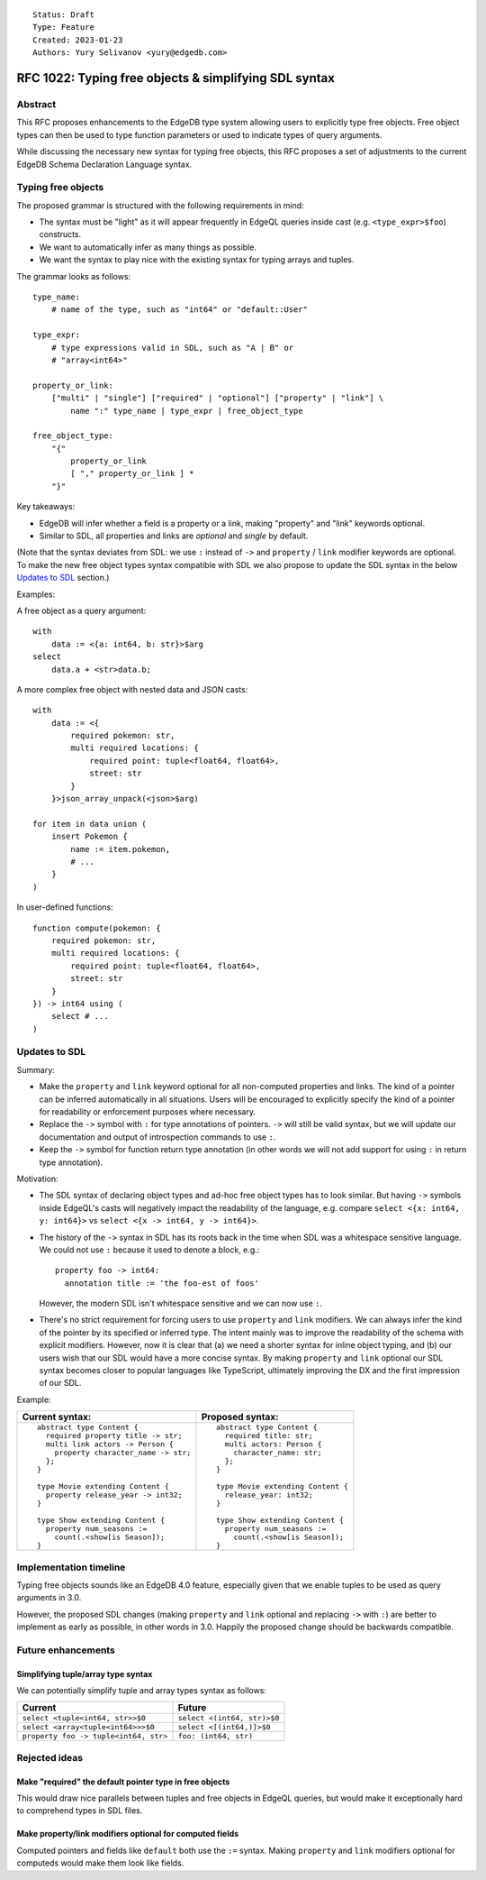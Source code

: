 ::

    Status: Draft
    Type: Feature
    Created: 2023-01-23
    Authors: Yury Selivanov <yury@edgedb.com>


======================================================
RFC 1022: Typing free objects & simplifying SDL syntax
======================================================

Abstract
========

This RFC proposes enhancements to the EdgeDB type system allowing users to
explicitly type free objects. Free object types can then be used to type
function parameters or used to indicate types of query arguments.

While discussing the necessary new syntax for typing free objects, this
RFC proposes a set of adjustments to the current EdgeDB Schema Declaration
Language syntax.


Typing free objects
===================

The proposed grammar is structured with the following requirements in mind:

* The syntax must be "light" as it will appear frequently in EdgeQL
  queries inside cast (e.g. ``<type_expr>$foo``) constructs.

* We want to automatically infer as many things as possible.

* We want the syntax to play nice with the existing syntax for typing
  arrays and tuples.

The grammar looks as follows::

    type_name:
        # name of the type, such as "int64" or "default::User"

    type_expr:
        # type expressions valid in SDL, such as "A | B" or
        # "array<int64>"

    property_or_link:
        ["multi" | "single"] ["required" | "optional"] ["property" | "link"] \
            name ":" type_name | type_expr | free_object_type

    free_object_type:
        "{"
            property_or_link
            [ "," property_or_link ] *
        "}"


Key takeaways:

* EdgeDB will infer whether a field is a property or a link, making
  "property" and "link" keywords optional.

* Similar to SDL, all properties and links are *optional* and
  *single* by default.

(Note that the syntax deviates from SDL: we use ``:`` instead of ``->`` and
``property`` / ``link`` modifier keywords are optional. To make the new free
object types syntax compatible with SDL we also propose to update the SDL
syntax in the below `Updates to SDL`_ section.)

Examples:

A free object as a query argument::

    with
        data := <{a: int64, b: str}>$arg
    select
        data.a + <str>data.b;

A more complex free object with nested data and JSON casts::

    with
        data := <{
            required pokemon: str,
            multi required locations: {
                required point: tuple<float64, float64>,
                street: str
            }
        }>json_array_unpack(<json>$arg)

    for item in data union (
        insert Pokemon {
            name := item.pokemon,
            # ...
        }
    )

In user-defined functions::

    function compute(pokemon: {
        required pokemon: str,
        multi required locations: {
            required point: tuple<float64, float64>,
            street: str
        }
    }) -> int64 using (
        select # ...
    )


Updates to SDL
==============

Summary:

* Make the ``property`` and ``link`` keyword optional for all non-computed
  properties and links. The kind of a pointer can be inferred automatically
  in all situations. Users will be encouraged to explicitly specify the
  kind of a pointer for readability or enforcement purposes where necessary.

* Replace the ``->`` symbol with ``:`` for type annotations of pointers.
  ``->`` will still be valid syntax, but we will update our documentation
  and output of introspection commands to use ``:``.

* Keep the ``->`` symbol for function return type annotation (in other words
  we will not add support for using ``:`` in return type annotation).

Motivation:

* The SDL syntax of declaring object types and ad-hoc free object types
  has to look similar. But having ``->`` symbols inside EdgeQL's casts will
  negatively impact the readability of the language, e.g. compare
  ``select <{x: int64, y: int64}>`` vs ``select <{x -> int64, y -> int64}>``.

* The history of the ``->`` syntax in SDL has its roots back in the time when
  SDL was a whitespace sensitive language. We could not use ``:`` because it
  used to denote a block, e.g.::

    property foo -> int64:
      annotation title := 'the foo-est of foos'

  However, the modern SDL isn't whitespace sensitive and we can now use ``:``.

* There's no strict requirement for forcing users to use ``property`` and
  ``link`` modifiers. We can always infer the kind of the pointer by its
  specified or inferred type. The intent mainly was to improve the readability
  of the schema with explicit modifiers. However, now it is clear that (a) we
  need a shorter syntax for inline object typing, and (b) our users wish
  that our SDL would have a more concise syntax. By making ``property`` and
  ``link`` optional our SDL syntax becomes closer to popular languages
  like TypeScript, ultimately improving the DX and the first impression of our
  SDL.

Example:

+--------------------------------------+--------------------------------------+
| Current syntax:                      | Proposed syntax:                     |
+======================================+======================================+
|::                                    | ::                                   |
|                                      |                                      |
|  abstract type Content {             |   abstract type Content {            |
|    required property title -> str;   |     required title: str;             |
|    multi link actors -> Person {     |     multi actors: Person {           |
|      property character_name -> str; |       character_name: str;           |
|    };                                |     };                               |
|  }                                   |   }                                  |
|                                      |                                      |
|  type Movie extending Content {      |   type Movie extending Content {     |
|    property release_year -> int32;   |     release_year: int32;             |
|  }                                   |   }                                  |
|                                      |                                      |
|  type Show extending Content {       |   type Show extending Content {      |
|    property num_seasons :=           |     property num_seasons :=          |
|      count(.<show[is Season]);       |       count(.<show[is Season]);      |
|  }                                   |   }                                  |
+--------------------------------------+--------------------------------------+


Implementation timeline
=======================

Typing free objects sounds like an EdgeDB 4.0 feature, especially given that
we enable tuples to be used as query arguments in 3.0.

However, the proposed SDL changes (making ``property`` and ``link`` optional
and replacing ``->`` with ``:``) are better to implement as early as possible,
in other words in 3.0. Happily the proposed change should be backwards
compatible.


Future enhancements
===================

Simplifying tuple/array type syntax
-----------------------------------

We can potentially simplify tuple and array types syntax as follows:

===================================== =========================================
Current                               Future
===================================== =========================================
``select <tuple<int64, str>>$0``      ``select <(int64, str)>$0``
``select <array<tuple<int64>>>$0``    ``select <[(int64,)]>$0``
``property foo -> tuple<int64, str>`` ``foo: (int64, str)``
===================================== =========================================


Rejected ideas
==============

Make "required" the default pointer type in free objects
--------------------------------------------------------

This would draw nice parallels between tuples and free objects in EdgeQL
queries, but would make it exceptionally hard to comprehend types in SDL files.


Make property/link modifiers optional for computed fields
---------------------------------------------------------

Computed pointers and fields like ``default`` both use the ``:=`` syntax.
Making ``property`` and ``link`` modifiers optional for computeds would make
them look like fields.
